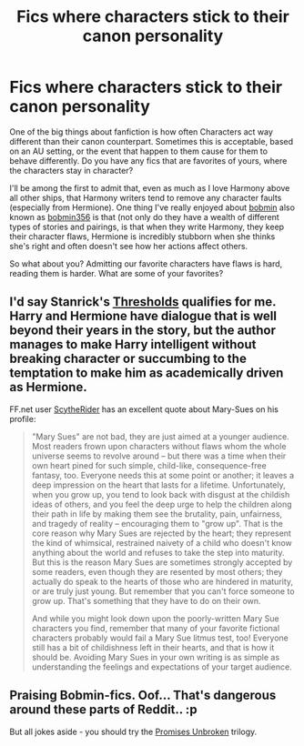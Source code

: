 #+TITLE: Fics where characters stick to their canon personality

* Fics where characters stick to their canon personality
:PROPERTIES:
:Score: 5
:DateUnix: 1432918821.0
:DateShort: 2015-May-29
:FlairText: Request
:END:
One of the big things about fanfiction is how often Characters act way different than their canon counterpart. Sometimes this is acceptable, based on an AU setting, or the event that happen to them cause for them to behave differently. Do you have any fics that are favorites of yours, where the characters stay in character?

I'll be among the first to admit that, even as much as I love Harmony above all other ships, that Harmony writers tend to remove any character faults (especially from Hermione). One thing I've really enjoyed about [[http://bobmin.fanficauthors.net/][bobmin]] also known as [[https://www.fanfiction.net/u/777540/Bobmin356][bobmin356]] is that (not only do they have a wealth of different types of stories and pairings, is that when they write Harmony, they keep their character flaws, Hermione is incredibly stubborn when she thinks she's right and often doesn't see how her actions affect others.

So what about you? Admitting our favorite characters have flaws is hard, reading them is harder. What are some of your favorites?


** I'd say Stanrick's [[https://www.fanfiction.net/s/9649736/1/Thresholds][Thresholds]] qualifies for me. Harry and Hermione have dialogue that is well beyond their years in the story, but the author manages to make Harry intelligent without breaking character or succumbing to the temptation to make him as academically driven as Hermione.

FF.net user [[https://www.fanfiction.net/u/1591992/ScytheRider][ScytheRider]] has an excellent quote about Mary-Sues on his profile:

#+begin_quote
  "Mary Sues" are not bad, they are just aimed at a younger audience. Most readers frown upon characters without flaws whom the whole universe seems to revolve around -- but there was a time when their own heart pined for such simple, child-like, consequence-free fantasy, too. Everyone needs this at some point or another; it leaves a deep impression on the heart that lasts for a lifetime. Unfortunately, when you grow up, you tend to look back with disgust at the childish ideas of others, and you feel the deep urge to help the children along their path in life by making them see the brutality, pain, unfairness, and tragedy of reality -- encouraging them to "grow up". That is the core reason why Mary Sues are rejected by the heart; they represent the kind of whimsical, restrained naivety of a child who doesn't know anything about the world and refuses to take the step into maturity. But this is the reason Mary Sues are sometimes strongly accepted by some readers, even though they are resented by most others; they actually do speak to the hearts of those who are hindered in maturity, or are truly just young. But remember that you can't force someone to grow up. That's something that they have to do on their own.

  And while you might look down upon the poorly-written Mary Sue characters you find, remember that many of your favorite fictional characters probably would fail a Mary Sue litmus test, too! Everyone still has a bit of childishness left in their hearts, and that is how it should be. Avoiding Mary Sues in your own writing is as simple as understanding the feelings and expectations of your target audience.
#+end_quote
:PROPERTIES:
:Score: 7
:DateUnix: 1432928084.0
:DateShort: 2015-May-30
:END:


** Praising Bobmin-fics. Oof... That's dangerous around these parts of Reddit.. :p

But all jokes aside - you should try the [[https://www.fanfiction.net/s/1248431/1/Promises-Unbroken][Promises Unbroken]] trilogy.
:PROPERTIES:
:Author: the_long_way_round25
:Score: 3
:DateUnix: 1432927202.0
:DateShort: 2015-May-29
:END:
